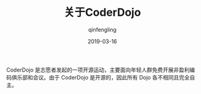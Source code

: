 #+OPTIONS: toc:nil
#+TITLE: 关于CoderDojo
#+DATE: 2019-03-16
#+AUTHOR: qinfengling
#+PROPERTY: LANGUAGE cn
#+PROPERTY: SAVE_AS index.html

CoderDojo 是志愿者发起的一项开源运动，主要面向年轻人群免费开展非盈利编码俱乐部和会议。由于 CoderDojo 是开源的，因此所有 Dojo 各不相同且完全自主。

